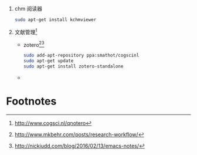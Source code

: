 1. chm 阅读器
   #+BEGIN_SRC sh
   sudo apt-get install kchmviewer
   #+END_SRC
2. 文献管理[fn:1]
   + zotero[fn:2][fn:3]
     #+BEGIN_SRC sh
     sudo add-apt-repository ppa:smathot/cogscinl
     sudo apt-get update
     sudo apt-get install zotero-standalone
     #+END_SRC
   + 

* Footnotes

[fn:3] http://nickjudd.com/blog/2016/02/13/emacs-notes/

[fn:2] http://www.mkbehr.com/posts/research-workflow/

[fn:1] http://www.cogsci.nl/qnotero

